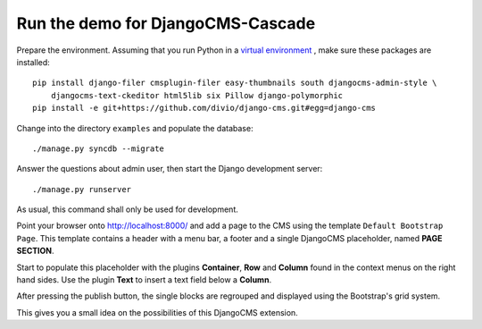 .. demo

Run the demo for DjangoCMS-Cascade
==================================

Prepare the environment. Assuming that you run Python in a `virtual environment`_ , make sure these
packages are installed::

	pip install django-filer cmsplugin-filer easy-thumbnails south djangocms-admin-style \
	    djangocms-text-ckeditor html5lib six Pillow django-polymorphic
	pip install -e git+https://github.com/divio/django-cms.git#egg=django-cms

Change into the directory ``examples`` and populate the database::

	./manage.py syncdb --migrate

Answer the questions about admin user, then start the Django development server::

	./manage.py runserver

As usual, this command shall only be used for development.

Point your browser onto http://localhost:8000/ and add a page to the CMS using the template
``Default Bootstrap Page``. This template contains a header with a menu bar, a footer and a single
DjangoCMS placeholder, named **PAGE SECTION**.

Start to populate this placeholder with the plugins **Container**, **Row** and **Column** found in
the context menus on the right hand sides. Use the plugin **Text** to insert a text field below a
**Column**.

|structure-demo|

.. |structure-demo| image:: _static/structure-demo.png

After pressing the publish button, the single blocks are regrouped and displayed using the
Bootstrap's grid system.

|live-demo|

.. |live-demo| image:: _static/live-demo.png

This gives you a small idea on the possibilities of this DjangoCMS extension.

.. _virtual environment: http://www.virtualenv.org/en/latest/
